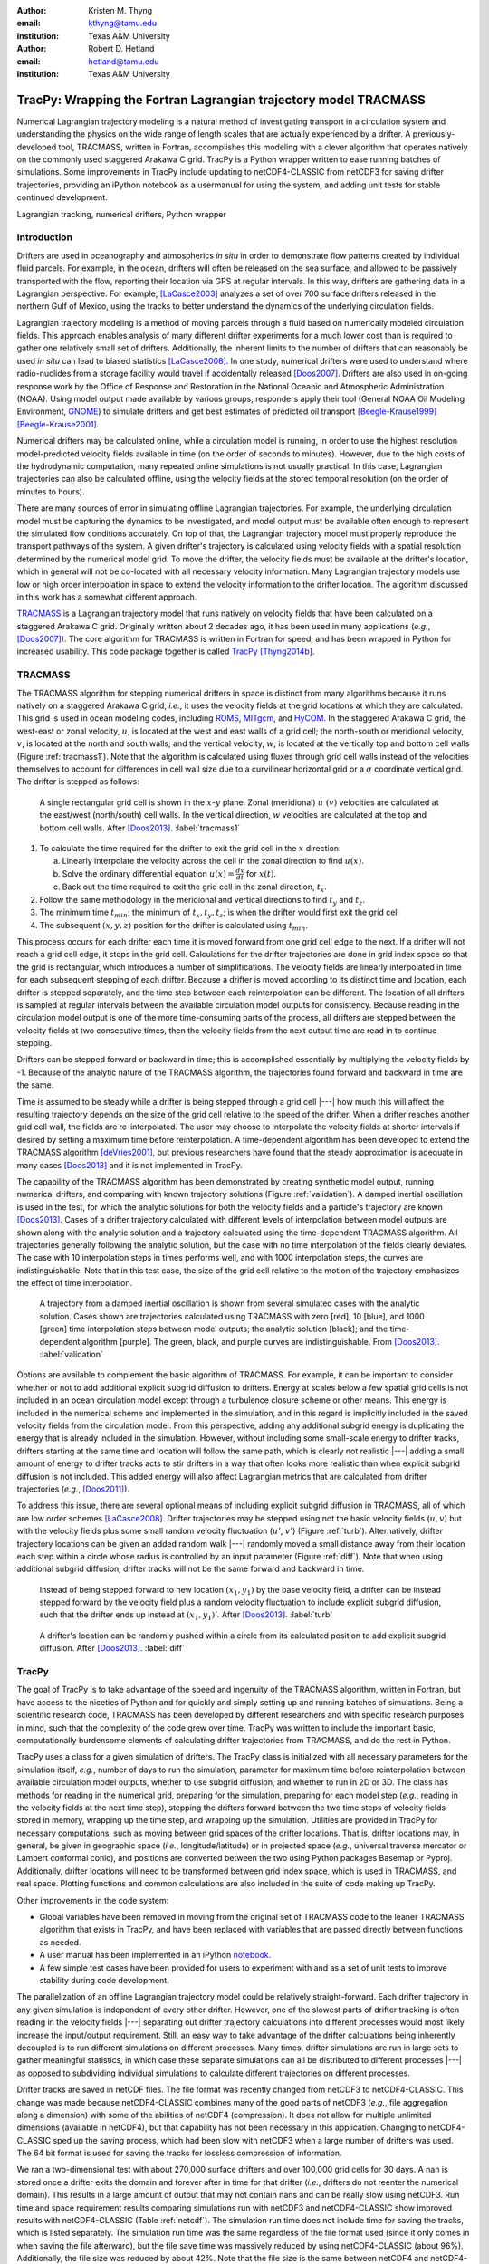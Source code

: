 :author: Kristen M. Thyng
:email: kthyng@tamu.edu
:institution: Texas A&M University

:author: Robert D. Hetland
:email: hetland@tamu.edu
:institution: Texas A&M University

.. :video: http://www.youtube.com/watch?v=dhRUe-gz690

-----------------------------------------------------------------
TracPy: Wrapping the Fortran Lagrangian trajectory model TRACMASS
-----------------------------------------------------------------

.. class:: abstract

   Numerical Lagrangian trajectory modeling is a natural method of investigating transport in a circulation system and understanding the physics on the wide range of length scales that are actually experienced by a drifter. A previously-developed tool, TRACMASS, written in Fortran, accomplishes this modeling with a clever algorithm that operates natively on the commonly used staggered Arakawa C grid. TracPy is a Python wrapper written to ease running batches of simulations. Some improvements in TracPy include updating to netCDF4-CLASSIC from netCDF3 for saving drifter trajectories, providing an iPython notebook as a usermanual for using the system, and adding unit tests for stable continued development.

.. class:: keywords

   Lagrangian tracking, numerical drifters, Python wrapper


Introduction
------------

.. introduce and motivate Lagrangian tracking

Drifters are used in oceanography and atmospherics *in situ* in order to demonstrate flow patterns created by individual fluid parcels. For example, in the ocean, drifters will often be released on the sea surface, and allowed to be passively transported with the flow, reporting their location via GPS at regular intervals. In this way, drifters are gathering data in a Lagrangian perspective. For example, [LaCasce2003]_ analyzes a set of over 700 surface drifters released in the northern Gulf of Mexico, using the tracks to better understand the dynamics of the underlying circulation fields.

Lagrangian trajectory modeling is a method of moving parcels through a fluid based on numerically modeled circulation fields. This approach enables analysis of many different drifter experiments for a much lower cost than is required to gather one relatively small set of drifters. Additionally, the inherent limits to the number of drifters that can reasonably be used *in situ* can lead to biased statistics [LaCasce2008]_. In one study, numerical drifters were used to understand where radio-nuclides from a storage facility would travel if accidentally released [Doos2007]_. Drifters are also used in on-going response work by the Office of Response and Restoration in the National Oceanic and Atmospheric Administration (NOAA). Using model output made available by various groups, responders apply their tool (General NOAA Oil Modeling Environment, GNOME_) to simulate drifters and get best estimates of predicted oil transport [Beegle-Krause1999]_ [Beegle-Krause2001]_.

.. _GNOME: http://response.restoration.noaa.gov/oil-and-chemical-spills/oil-spills/response-tools/gnome.html

Numerical drifters may be calculated online, while a circulation model is running, in order to use the highest resolution model-predicted velocity fields available in time (on the order of seconds to minutes).  However, due to the high costs of the hydrodynamic computation, many repeated online simulations is not usually practical.  In this case, Lagrangian trajectories can also be calculated offline, using the velocity fields at the stored temporal resolution (on the order of minutes to hours). 

There are many sources of error in simulating offline Lagrangian trajectories. For example, the underlying circulation model must be capturing the dynamics to be investigated, and model output must be available often enough to represent the simulated flow conditions accurately. On top of that, the Lagrangian trajectory model must properly reproduce the transport pathways of the system.  A given drifter's trajectory is calculated using velocity fields with a spatial resolution determined by the numerical model grid. To move the drifter, the velocity fields must be available at the drifter's location, which in general will not be co-located with all necessary velocity information. Many Lagrangian trajectory models use low or high order interpolation in space to extend the velocity information to the drifter location.  The algorithm discussed in this work has a somewhat different approach.

.. introduce TRACMASS with links to places it has been used and introduce TracPy

TRACMASS_ is a Lagrangian trajectory model that runs natively on velocity fields that have been calculated on a staggered Arakawa C grid. Originally written about 2 decades ago, it has been used in many applications (*e.g.*, [Doos2007]_). The core algorithm for TRACMASS is written in Fortran for speed, and has been wrapped in Python for increased usability. This code package together is called TracPy_ [Thyng2014b]_.

.. _TRACMASS: http://tracmass.org
.. _TracPy:  https://github.com/kthyng/tracpy

TRACMASS
--------

.. Explain algorithm

The TRACMASS algorithm for stepping numerical drifters in space is distinct from many algorithms because it runs natively on a staggered Arakawa C grid, *i.e.*, it uses the velocity fields at the grid locations at which they are calculated. This grid is used in ocean modeling codes, including ROMS_, MITgcm_, and HyCOM_. In the staggered Arakawa C grid, the west-east or zonal velocity, :math:`u`, is located at the west and east walls of a grid cell; the north-south or meridional velocity, :math:`v`, is located at the north and south walls; and the vertical velocity, :math:`w`, is located at the vertically top and bottom cell walls (Figure :ref:`tracmass1`). Note that the algorithm is calculated using fluxes through grid cell walls instead of the velocities themselves to account for differences in cell wall size due to a curvilinear horizontal grid or a :math:`\sigma` coordinate vertical grid. The drifter is stepped as follows:

.. _ROMS: http://myroms.org
.. _MITgcm: http://mitgcm.org
.. _HyCOM: http://hycom.org

.. figure:: tracmass1.pdf

   A single rectangular grid cell is shown in the :math:`x`-:math:`y` plane. Zonal (meridional) :math:`u~(v)` velocities are calculated at the east/west (north/south) cell walls. In the vertical direction, :math:`w` velocities are calculated at the top and bottom cell walls. After [Doos2013]_. :label:`tracmass1`

1. To calculate the time required for the drifter to exit the grid cell in the :math:`x` direction:

   a. Linearly interpolate the velocity across the cell in the zonal direction to find :math:`u(x)`.
   b. Solve the ordinary differential equation :math:`u(x)=\frac{dx}{dt}` for :math:`x(t)`.
   c. Back out the time required to exit the grid cell in the zonal direction, :math:`t_x`. 

#. Follow the same methodology in the meridional and vertical directions to find :math:`t_y` and :math:`t_z`.
#. The minimum time :math:`t_{min}`; the minimum of :math:`t_x,t_y,t_z`; is when the drifter would first exit the grid cell
#. The subsequent :math:`(x,y,z)` position for the drifter is calculated using :math:`t_{min}`.

This process occurs for each drifter each time it is moved forward from one grid cell edge to the next. If a drifter will not reach a grid cell edge, it stops in the grid cell. Calculations for the drifter trajectories are done in grid index space so that the grid is rectangular, which introduces a number of simplifications. The velocity fields are linearly interpolated in time for each subsequent stepping of each drifter. Because a drifter is moved according to its distinct time and location, each drifter is stepped separately, and the time step between each reinterpolation can be different. The location of all drifters is sampled at regular intervals between the available circulation model outputs for consistency. Because reading in the circulation model output is one of the more time-consuming parts of the process, all drifters are stepped between the velocity fields at two consecutive times, then the velocity fields from the next output time are read in to continue stepping.

Drifters can be stepped forward or backward in time; this is accomplished essentially by multiplying the velocity fields by -1. Because of the analytic nature of the TRACMASS algorithm, the trajectories found forward and backward in time are the same. 


.. Explain options like subgrid diffusion, time interpolation, and time-dependent algorithm

Time is assumed to be steady while a drifter is being stepped through a grid cell |---| how much this will affect the resulting trajectory depends on the size of the grid cell relative to the speed of the drifter. When a drifter reaches another grid cell wall, the fields are re-interpolated. The user may choose to interpolate the velocity fields at shorter intervals if desired by setting a maximum time before reinterpolation. A time-dependent algorithm has been developed to extend the TRACMASS algorithm [deVries2001]_, but previous researchers have found that the steady approximation is adequate in many cases [Doos2013]_ and it is not implemented in TracPy. 

The capability of the TRACMASS algorithm has been demonstrated by creating synthetic model output, running numerical drifters, and comparing with known trajectory solutions (Figure :ref:`validation`). A damped inertial oscillation is used in the test, for which the analytic solutions for both the velocity fields and a particle's trajectory are known [Doos2013]_. Cases of a drifter trajectory calculated with different levels of interpolation between model outputs are shown along with the analytic solution and a trajectory calculated using the time-dependent TRACMASS algorithm. All trajectories generally following the analytic solution, but the case with no time interpolation of the fields clearly deviates. The case with 10 interpolation steps in times performs well, and with 1000 interpolation steps, the curves are indistinguishable. Note that in this test case, the size of the grid cell relative to the motion of the trajectory emphasizes the effect of time interpolation.

.. figure:: validation.png

   A trajectory from a damped inertial oscillation is shown from several simulated cases with the analytic solution. Cases shown are trajectories calculated using TRACMASS with zero [red], 10 [blue], and 1000 [green] time interpolation steps between model outputs; the analytic solution [black]; and the time-dependent algorithm [purple]. The green, black, and purple curves are indistinguishable. From [Doos2013]_. :label:`validation`

Options are available to complement the basic algorithm of TRACMASS. For example, it can be important to consider whether or not to add additional explicit subgrid diffusion to drifters. Energy at scales below a few spatial grid cells is not included in an ocean circulation model except through a turbulence closure scheme or other means. This energy is included in the numerical scheme and implemented in the simulation, and in this regard is implicitly included in the saved velocity fields from the circulation model. From this perspective, adding any additional subgrid energy is duplicating the energy that is already included in the simulation. However, without including some small-scale energy to drifter tracks, drifters starting at the same time and location will follow the same path, which is clearly not realistic |---| adding a small amount of energy to drifter tracks acts to stir drifters in a way that often looks more realistic than when explicit subgrid diffusion is not included. This added energy will also affect Lagrangian metrics that are calculated from drifter trajectories (*e.g.*, [Doos2011]_).

To address this issue, there are several optional means of including explicit subgrid diffusion in TRACMASS, all of which are low order schemes [LaCasce2008]_. Drifter trajectories may be stepped using not the basic velocity fields (:math:`u,v`) but with the velocity fields plus some small random velocity fluctuation (:math:`u'`, :math:`v'`) (Figure :ref:`turb`). Alternatively, drifter trajectory locations can be given an added random walk |---| randomly moved a small distance away from their location each step within a circle whose radius is controlled by an input parameter (Figure :ref:`diff`). Note that when using additional subgrid diffusion, drifter tracks will not be the same forward and backward in time. 

.. figure:: tracmassTurb.pdf
   :scale: 52%

   Instead of being stepped forward to new location :math:`(x_1,y_1)` by the base velocity field, a drifter can be instead stepped forward by the velocity field plus a random velocity fluctuation to include explicit subgrid diffusion, such that the drifter ends up instead at :math:`(x_1,y_1)'`. After [Doos2013]_. :label:`turb`

.. figure:: tracmassDiff.pdf
   :scale: 52%

   A drifter's location can be randomly pushed within a circle from its calculated position to add explicit subgrid diffusion. After [Doos2013]_. :label:`diff`

TracPy
------

.. Explain approach

The goal of TracPy is to take advantage of the speed and ingenuity of the TRACMASS algorithm, written in Fortran, but have access to the niceties of Python and for quickly and simply setting up and running batches of simulations. Being a scientific research code, TRACMASS has been developed by different researchers and with specific research purposes in mind, such that the complexity of the code grew over time.  TracPy was written to include the important basic, computationally burdensome elements of calculating drifter trajectories from TRACMASS, and do the rest in Python.

.. What have I added? Non-global variables, TracPy class, iPython user manual, test cases, unit tests

TracPy uses a class for a given simulation of drifters. The TracPy class is initialized with all necessary parameters for the simulation itself, *e.g.*, number of days to run the simulation, parameter for maximum time before reinterpolation between available circulation model outputs, whether to use subgrid diffusion, and whether to run in 2D or 3D. The class has methods for reading in the numerical grid, preparing for the simulation, preparing for each model step (*e.g.*, reading in the velocity fields at the next time step), stepping the drifters forward between the two time steps of velocity fields stored in memory, wrapping up the time step, and wrapping up the simulation. Utilities are provided in TracPy for necessary computations, such as moving between grid spaces of the drifter locations. That is, drifter locations may, in general, be given in geographic space (*i.e.*, longitude/latitude) or in projected space (*e.g.*, universal traverse mercator or Lambert conformal conic), and positions are converted between the two using Python packages Basemap or Pyproj. Additionally, drifter locations will need to be transformed between grid index space, which is used in TRACMASS, and real space. Plotting functions and common calculations are also included in the suite of code making up TracPy.

Other improvements in the code system:

- Global variables have been removed in moving from the original set of TRACMASS code to the leaner TRACMASS algorithm that exists in TracPy, and have been replaced with variables that are passed directly between functions as needed. 

- A user manual has been implemented in an iPython notebook_.

- A few simple test cases have been provided for users to experiment with and as a set of unit tests to improve stability during code development.

.. _notebook: http://nbviewer.ipython.org/urls/raw.github.com/kthyng/tracpy/master/docs/manual.ipynb

.. Discuss parallelization: a lot of usage is about running lots of cases, and it is relatively easy to distribute simulations separately amongst processes. Not set up to send different drifters to different processes, but would be difficult in the amount of model output that would be required to send different places though in some cases might be helpful

The parallelization of an offline Lagrangian trajectory model could be relatively straight-forward. Each drifter trajectory in any given simulation is independent of every other drifter. However, one of the slowest parts of drifter tracking is often reading in the velocity fields |---| separating out drifter trajectory calculations into different processes would most likely increase the input/output requirement. Still, an easy way to take advantage of the drifter calculations being inherently decoupled is to run different simulations on different processes. Many times, drifter simulations are run in large sets to gather meaningful statistics, in which case these separate simulations can all be distributed to different processes |---| as opposed to subdividing individual simulations to calculate different trajectories on different processes.


.. Could summarize what I learned about netCDF4 storage

Drifter tracks are saved in netCDF files. The file format was recently changed from netCDF3 to netCDF4-CLASSIC. This change was made because netCDF4-CLASSIC combines many of the good parts of netCDF3 (*e.g.*, file aggregation along a dimension) with some of the abilities of netCDF4 (compression). It does not allow for multiple unlimited dimensions (available in netCDF4), but that capability has not been necessary in this application. Changing to netCDF4-CLASSIC sped up the saving process, which had been slow with netCDF3 when a large number of drifters was used. The 64 bit format is used for saving the tracks for lossless compression of information.

We ran a two-dimensional test with about 270,000 surface drifters and over 100,000 grid cells for 30 days. A nan is stored once a drifter exits the domain and forever after in time for that drifter (*i.e.*, drifters do not reenter the numerical domain). This results in a large amount of output that may not contain nans and can be really slow using netCDF3. Run time and space requirement results comparing simulations run with netCDF3 and netCDF4-CLASSIC show improved results with netCDF4-CLASSIC (Table :ref:`netcdf`). The simulation run time does not include time for saving the tracks, which is listed separately. The simulation run time was the same regardless of the file format used (since it only comes in when saving the file afterward), but the file save time was massively reduced by using netCDF4-CLASSIC (about 96%). Additionally, the file size was reduced by about 42%. Note that the file size is the same between netCDF4 and netCDF4-CLASSIC (not shown).

.. table:: Comparisons between simulations run with `netCDF3_64BIT` and `netCDF4-CLASSIC`. :label:`netcdf`

   +-------------------------+----------+----------+------------+
   |                         | netCDF3  | netCDF4C | % decrease |
   +-------------------------+----------+----------+------------+
   | Simulation run time [s] | 1038     | 1038     | 0          |
   +-------------------------+----------+----------+------------+
   | File save time [s]      | 3527     | 131      | 96         |
   +-------------------------+----------+----------+------------+
   | File size [GB]          | 3.6      | 2.1      | 42         |
   +-------------------------+----------+----------+------------+

.. Performance: change number of drifters and plot timing for each part of the simulation, then do the same changing the number of grid nodes

Suites of simulations were run using TracPy to test its time performance on both a Linux workstation (Figure :ref:`comparison`) and a Macintosh laptop (not shown, but similar results). Changing the number of grid cells in a simulation (keeping the number of drifters constant at a moderate value) most affects the amount of time required to prepare the simulation, which is when the grid is read in. The grid will not be changing size in typical use cases so it may not be a significant problem, but the rapid increase in time required to run the code with an increasing number of grid cells probably indicates an opportunity for improvement in the way the simulations are prepared. Changing the number of drifters (keeping the number of grid cells constant at a moderate value) affects the timing of several parts of the simulation. The base time spent preparing the simulation is mostly consistent since the grid size does not change between the cases. The time for stepping the drifters with TRACMASS, and processing after stepping drifters and at the end of the simulation increase with an increasing number of drifters, as would be expected. Files used to run these tests are available on GitHub_.

.. _GitHub: https://github.com/kthyng/tracpy_performance

.. figure:: comparison.pdf
   :align: center
   :figclass: w
   :scale: 40%

   Time required to run simulations with different numbers of grid cells (left) and drifters (right). A moderate number of drifters (5000) (left) and grid cells (100,000) (right) were used as the independent variable in the tests. For timing, the code is split into initialization [red], preparing for the run [orange], preparing for the model steps [yellow], stepping the drifters with TRACMASS [green], processing after the steps [blue], and processing at the end of the simulation [purple]. :label:`comparison`

.. Examples of use: time res paper, shelf eddy tracking, cross-shelf transport, lagrangian metrics

The TracPy suite of code has been used to investigate several research problems so far. In one study, we sought to understand the effect of the temporal resolution of the circulation model output on the resulting drifter tracks (Figure :ref:`D`). In another study, we initialized drifters uniformly throughout a numerical domain of the northwestern Gulf of Mexico and used the resulting tracks to examine the connectivity of water across the shelf break and the connectivity of surrounding waters with parts of the coastline (see *e.g.*, Figure :ref:`coastSTXseasonal`). Drifters have also been initialized at the inputs of the Mississippi and Atchafalaya rivers and tracked to illustrate the complex pathways of the fresh water (Figure :ref:`pathways`). 

.. figure:: D.pdf

   Separation distance between pairs of drifters run with circulation model velocity fields output at different temporal resolutions (given in seconds), averaged over many pairs of drifters. From [Thyng2014a]_. :label:`D`

.. figure:: coastSTXseasonal.png
   :figclass: w
   :scale: 50%

   Connectivity of waters with the southern Texas coastline over a 30 day time period, for the winter and summer months. Averaged over the years 2004-2010. Project available_ on GitHub. :label:`coastSTXseasonal`

.. figure:: river_drifter_tracks.png
   :scale: 28%

   Integrated pathways of drifters initialized in the Atchafalaya and Mississippi river inputs. :label:`pathways`

.. _available: https://github.com/kthyng/shelf_transport

.. Future work (GNOME, parallelization? other stuff in my list, not storing everything at once, better ways of storing drifters since many end up as NANs? or maybe ok with netCDF4?), improve tracpy class modularity

Many improvements and extensions could be made to TracPy. It is intended to be integrated into NOAA's GNOME oil tracking system in order to contribute another mover to their tracking system and take advantage of utilities in GNOME that are not in the TRACMASS algorithm, such as the ability to directly apply windage (this can be important for modeling material that directly feels wind stress, such as large oil slicks). Potential improvements include:

- The way the grid is read in and stored is taking too much time, as was seen in the TracPy performance tests.

- Placeholders for all locations for all drifters are currently stored for the entirety of a simulation run, which inflates the memory required for a simulation. Instead, drifter locations could be only temporarily stored and appended to the output file as calculated.

- A drifter location is set to nan when the drifter exits the domain. This is currently somewhat accounted for by using netCDF4-CLASSIC compression. However, another way to minimize unnecessary nan storage would be to alter how drifter tracks are stored. Instead of the current approach of storing tracks in a two-dimensional array of drifter versus location in time, all drifter locations for a given time step could be stored together on the same row. This makes retrieval more difficult and requires ragged rows, but eliminates the need to store a drifter that is inactive.

- Storage could be updated to full netCDF4 format.

- The modularity of the TracPy class should be improved.


Conclusions
-----------

A Python wrapper, TracPy, to a Lagrangrian trajectory model, TRACMASS, combines the speed of the Fortran core algorithm with the ease of using Python. TracPy uses netCDF4-CLASSIC for saving trajectory paths, which is an improvement over netCDF3 in both time required to save the file and disk space required for the file. It also includes several improvements such as including an iPython notebook user manual and eliminating the use of global variables. TracPy performance tests indicate expected behavior in simulation time increase when increasing the number of drifters being simulated. However, when increasing the number of grid cells in the underlying numerical circulation model, preparing for the run takes more additional time than it probably should. The TracPy suite of code has been used for several applications so far, with more in the works for the future, along with continual code improvements.


Acknowledgements
----------------

Thanks to Chris Barker for help in improving TracPy modularity and unit tests, and for on-going work in integrating TracPy into NOAA's GNOME system.

References
----------

.. [Barker2000] C. H. Barker & J. A. Galt. *Analysis of methods used in spill response planning: Trajectory Analysis Planner TAP II*. Spill Science & Technology Bulletin, 6(2), 145-152, 2000.

.. [Beegle-Krause1999] C. J. Beegle-Krause. *GNOME: NOAA’s next-generation spill trajectory model*, Oceans ’99 MTS/IEEE Proceedings. MTS/IEEE Conference Committee, Escondido, CA, vol. 3, pp. 1262–1266, 1999.

.. [Beegle-Krause2001] C. J. Beegle-Krause. *General NOAA oil modeling environment (GNOME): a new spill trajectory model*, IOSC 2001 Proceedings, Tampa, FL, March 26–29, 2001. Mira Digital Publishing, Inc., St. Louis, MO, vol. 2, pp. 865–871, 2001.

.. [deVries2001] P. de Vries, K. Döös. *Calculating Lagrangian trajectories using time-dependent velocity fields*, J Atmos Ocean Technol 18:1092–1101, 2001.

.. [Doos2007] K. Döös, & A. Engqvist. *Assessment of water exchange between a discharge region and the open sea–A comparison of different methodological concepts*. Estuarine, Coastal and Shelf Science, 74(4), 709-721, 2007.

.. [Doos2011] K. Döös, V. Rupolo, & L. Brodeau. *Dispersion of surface drifters and model-simulated trajectories*. Ocean Modelling, 39(3), 301-310, 2011.

.. [Doos2013] K. Döös, J. Kjellsson, & B. Jönsson. *TRACMASS—A Lagrangian trajectory model*. In Preventive Methods for Coastal Protection (pp. 225-249). Springer International Publishing, 2013.

.. [LaCasce2003] J. H. LaCasce & C. Ohlmann. *Relative dispersion at the surface of the Gulf of Mexico*, Journal of Marine Research, 61(3), 285-312, 2003.

.. [LaCasce2008] J. H. LaCasce. *Statistics from Lagrangian observations*, Progress in Oceanography, 77(1), 1-29, 2008.

.. [Thyng2014a] K. M. Thyng, R. D. Hetland, R. Montuoro, J. Kurian. *Lagrangian tracking errors due to temporal subsampling of numerical model output*. Submitted to Journal of Atmospheric and Oceanic Technology, 2014.

.. [Thyng2014b] K. M. Thyng. TracPy. ZENODO. 10.5281/zenodo.10433, 2014.

.. .. [Atr03] P. Atreides. *How to catch a sandworm*,
..            Transactions on Terraforming, 21(3):261-300, August 2003.


.. Twelve hundred years ago  |---| in a galaxy just across the hill...

.. Lorem ipsum dolor sit amet, consectetur adipiscing elit. Vestibulum sapien
.. tortor, bibendum et pretium molestie, dapibus ac ante. Nam odio orci, interdum
.. sit amet placerat non, molestie sed dui. Pellentesque eu quam ac mauris
.. tristique sodales. Fusce sodales laoreet nulla, id pellentesque risus convallis
.. eget. Nam id ante gravida justo eleifend semper vel ut nisi. Phasellus
.. adipiscing risus quis dui facilisis fermentum. Duis quis sodales neque. Aliquam
.. ut tellus dolor. Etiam ac elit nec risus lobortis tempus id nec erat. Morbi eu
.. purus enim. Integer et velit vitae arcu interdum aliquet at eget purus. Integer
.. quis nisi neque. Morbi ac odio et leo dignissim sodales. Pellentesque nec nibh
.. nulla. Donec faucibus purus leo. Nullam vel lorem eget enim blandit ultrices.
.. Ut urna lacus, scelerisque nec pellentesque quis, laoreet eu magna. Quisque ac
.. justo vitae odio tincidunt tempus at vitae tortor.

.. Of course, no paper would be complete without some source code.  Without
.. highlighting, it would look like this::

..    def sum(a, b):
..        """Sum two numbers."""

..        return a + b

.. With code-highlighting:

.. .. code-block:: python

..    def sum(a, b):
..        """Sum two numbers."""

..        return a + b

.. Maybe also in another language, and with line numbers:

.. .. code-block:: c
..    :linenos:

..    int main() {
..        for (int i = 0; i < 10; i++) {
..            /* do something */
..        }
..        return 0;
..    }

.. Or a snippet from the above code, starting at the correct line number:

.. .. code-block:: c
..    :linenos:
..    :linenostart: 2

..    for (int i = 0; i < 10; i++) {
..        /* do something */
..    }
 
.. Important Part
.. --------------

.. It is well known [Atr03]_ that Spice grows on the planet Dune.  Test
.. some maths, for example :math:`e^{\pi i} + 3 \delta`.  Or maybe an
.. equation on a separate line:

.. .. math::

..    g(x) = \int_0^\infty f(x) dx

.. or on multiple, aligned lines:

.. .. math::
..    :type: eqnarray

..    g(x) &=& \int_0^\infty f(x) dx \\
..         &=& \ldots


.. The area of a circle and volume of a sphere are given as

.. .. math::
..    :label: circarea

..    A(r) = \pi r^2.

.. .. math::
..    :label: spherevol

..    V(r) = \frac{4}{3} \pi r^3

.. We can then refer back to Equation (:ref:`circarea`) or
.. (:ref:`spherevol`) later.

.. Mauris purus enim, volutpat non dapibus et, gravida sit amet sapien. In at
.. consectetur lacus. Praesent orci nulla, blandit eu egestas nec, facilisis vel
.. lacus. Fusce non ante vitae justo faucibus facilisis. Nam venenatis lacinia
.. turpis. Donec eu ultrices mauris. Ut pulvinar viverra rhoncus. Vivamus
.. adipiscing faucibus ligula, in porta orci vehicula in. Suspendisse quis augue
.. arcu, sit amet accumsan diam. Vestibulum lacinia luctus dui. Aliquam odio arcu,
.. faucibus non laoreet ac, condimentum eu quam. Quisque et nunc non diam
.. consequat iaculis ut quis leo. Integer suscipit accumsan ligula. Sed nec eros a
.. orci aliquam dictum sed ac felis. Suspendisse sit amet dui ut ligula iaculis
.. sollicitudin vel id velit. Pellentesque hendrerit sapien ac ante facilisis
.. lacinia. Nunc sit amet sem sem. In tellus metus, elementum vitae tincidunt ac,
.. volutpat sit amet mauris. Maecenas diam turpis, placerat at adipiscing ac,
.. pulvinar id metus.

.. .. figure:: figure1.png

..    This is the caption. :label:`egfig`

.. .. figure:: figure1.png
..    :align: center
..    :figclass: w

..    This is a wide figure, specified by adding "w" to the figclass.  It is also
..    center aligned, by setting the align keyword (can be left, right or center).

.. .. figure:: figure1.png
..    :scale: 20%
..    :figclass: bht

..    This is the caption on a smaller figure that will be placed by default at the
..    bottom of the page, and failing that it will be placed inline or at the top.
..    Note that for now, scale is relative to a completely arbitrary original
..    reference size which might be the original size of your image - you probably
..    have to play with it. :label:`egfig2`

.. As you can see in Figures :ref:`egfig` and :ref:`egfig2`, this is how you reference auto-numbered
.. figures.

.. .. table:: This is the caption for the materials table. :label:`mtable`

..    +------------+----------------+
..    | Material   | Units          |
..    +------------+----------------+
..    | Stone      | 3              |
..    +------------+----------------+
..    | Water      | 12             |
..    +------------+----------------+
..    | Cement     | :math:`\alpha` |
..    +------------+----------------+


.. We show the different quantities of materials required in Table
.. :ref:`mtable`.


.. .. The statement below shows how to adjust the width of a table.

.. .. raw:: latex

..    \setlength{\tablewidth}{0.8\linewidth}


.. .. table:: This is the caption for the wide table.
..    :class: w

..    +--------+----+------+------+------+------+--------+
..    | This   | is |  a   | very | very | wide | table  |
..    +--------+----+------+------+------+------+--------+


.. Perhaps we want to end off with a quote by Lao Tse:

..   *Muddy water, let stand, becomes clear.*


.. .. Customised LaTeX packages
.. .. -------------------------

.. .. Please avoid using this feature, unless agreed upon with the
.. .. proceedings editors.

.. .. ::

.. ..   .. latex::
.. ..      :usepackage: somepackage

.. ..      Some custom LaTeX source here.

.. References
.. ----------
.. .. [Atr03] P. Atreides. *How to catch a sandworm*,
..            Transactions on Terraforming, 21(3):261-300, August 2003.


